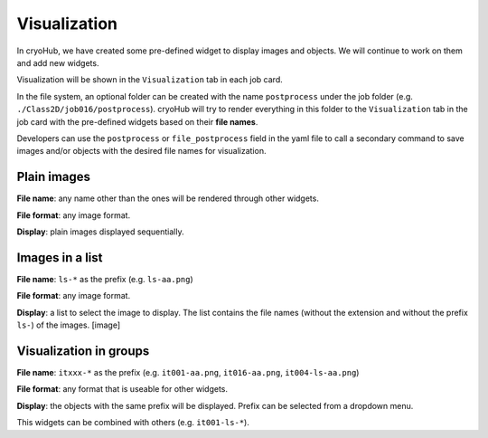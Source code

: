 Visualization
=============

In cryoHub, we have created some pre-defined widget to display images and objects.
We will continue to work on them and add new widgets.

Visualization will be shown in the ``Visualization`` tab in each job card.

In the file system, an optional folder can be created with the name ``postprocess``
under the job folder (e.g. ``./Class2D/job016/postprocess``). cryoHub will try to render
everything in this folder to the ``Visualization`` tab in the job card with the pre-defined
widgets based on their **file names**.

Developers can use the ``postprocess`` or ``file_postprocess`` field in the yaml file
to call a secondary command to save images and/or objects with the desired file names
for visualization.


Plain images
------------

**File name**: any name other than the ones will be rendered through other widgets.

**File format**: any image format.

**Display**: plain images displayed sequentially.


Images in a list
----------------

**File name**: ``ls-*`` as the prefix (e.g. ``ls-aa.png``)

**File format**: any image format.

**Display**: a list to select the image to display. The list contains the file names
(without the extension and without the prefix ``ls-``) of the images. [image]

.. image:: images/ls-image.png



Visualization in groups
-----------------------

**File name**: ``itxxx-*`` as the prefix (e.g. ``it001-aa.png``, ``it016-aa.png``, ``it004-ls-aa.png``)

**File format**: any format that is useable for other widgets.

**Display**: the objects with the same prefix will be displayed. Prefix can be selected from a dropdown menu.

.. image:: images/prefix-dropdown.png
This widgets can be combined with others (e.g. ``it001-ls-*``).
